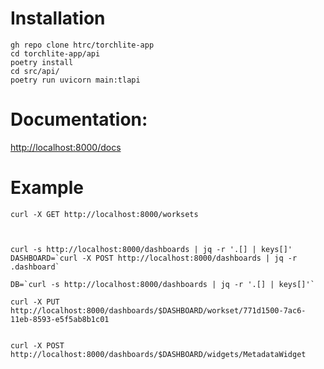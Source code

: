 * Installation
#+begin_src shell
  gh repo clone htrc/torchlite-app
  cd torchlite-app/api
  poetry install
  cd src/api/
  poetry run uvicorn main:tlapi
#+end_src
* Documentation:
http://localhost:8000/docs

* Example
#+begin_src shell
  curl -X GET http://localhost:8000/worksets



  curl -s http://localhost:8000/dashboards | jq -r '.[] | keys[]'
  DASHBOARD=`curl -X POST http://localhost:8000/dashboards | jq -r .dashboard`

  DB=`curl -s http://localhost:8000/dashboards | jq -r '.[] | keys[]'`

  curl -X PUT http://localhost:8000/dashboards/$DASHBOARD/workset/771d1500-7ac6-11eb-8593-e5f5ab8b1c01


  curl -X POST http://localhost:8000/dashboards/$DASHBOARD/widgets/MetadataWidget
#+end_src
